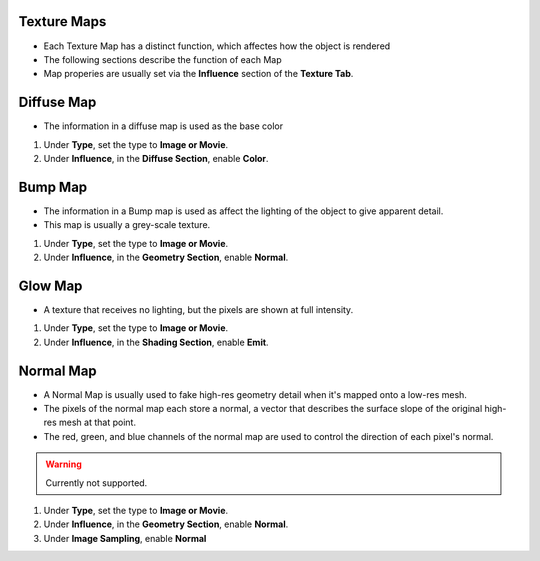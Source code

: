 Texture Maps
------------

.. _texture_maps:

* Each Texture Map has a distinct function, which affectes how the object is rendered

* The following sections describe the function of each Map
* Map properies are usually set via the **Influence** section of the **Texture Tab**.

Diffuse Map
-----------

* The information in a diffuse map is used as the base color

#. Under **Type**, set the type to **Image or Movie**.

#. Under **Influence**,  in the **Diffuse Section**, enable **Color**.

Bump Map
--------

* The information in a Bump map is used as affect the lighting of the object to give apparent detail.
* This map is usually a grey-scale texture.

#. Under **Type**, set the type to **Image or Movie**.
#. Under **Influence**,  in the **Geometry Section**, enable **Normal**.

Glow Map
--------

* A texture that receives no lighting, but the pixels are shown at full intensity.

#. Under **Type**, set the type to **Image or Movie**.
#. Under **Influence**,  in the **Shading Section**, enable **Emit**.

Normal Map
----------

* A Normal Map is usually used to fake high-res geometry detail when it's mapped onto a low-res mesh. 
* The pixels of the normal map each store a normal, a vector that describes the surface slope of the original high-res mesh at that point. 
* The red, green, and blue channels of the normal map are used to control the direction of each pixel's normal.

.. warning::
   Currently not supported.

#. Under **Type**, set the type to **Image or Movie**.
#. Under **Influence**,  in the **Geometry Section**, enable **Normal**.
#. Under **Image Sampling**, enable **Normal** 
